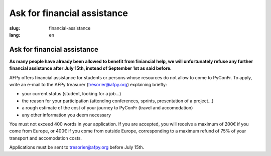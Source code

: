 Ask for financial assistance
############################

:slug: financial-assistance
:lang: en

Ask for financial assistance
============================
.. container:: wrap-flex-between end-picto finance-aid

  .. container::

    **As many people have already been allowed to benefit from finiancial help,
    we will unfortunately refuse any further financial assistance after July
    15th, instead of September 1st as said before.**

    AFPy offers financial assistance for students or persons whose resources do not
    allow to come to PyConFr. To apply, write an e-mail to the AFPy treasurer
    (`tresorier@afpy.org`_) explaining briefly:

    - your current status (student, looking for a job...)
    - the reason for your participation (attending conferences, sprints,
      presentation of a project...)
    - a rough estimate of the cost of your journey to PyConFr (travel and
      accomodation)
    - any other information you deem necessary

    You must not exceed 400 words in your application. If you are accepted, you will
    receive a maximum of 200€ if you come from Europe, or 400€ if you come from
    outside Europe, corresponding to a maximum refund of 75% of your transport and
    accomodation costs.

    Applications must be sent to `tresorier@afpy.org`_ before July 15th.

    .. _`tresorier@afpy.org`: mailto:tresorier@afpy.org

  .. image:: /images/venir/pig.svg
